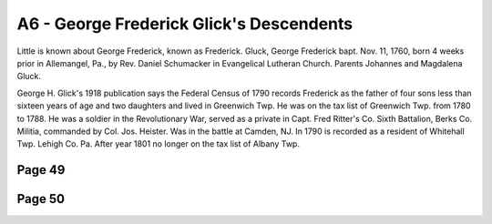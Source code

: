 A6 - George Frederick Glick's Descendents
#########################################

Little is known about George Frederick, known as Frederick. Gluck, George Frederick bapt. Nov. 11, 1760, born 4 weeks prior in Allemangel, Pa., by Rev. Daniel Schumacker in Evangelical Lutheran Church. Parents Johannes and Magdalena Gluck.

George H. Glick's 1918 publication says the Federal Census of 1790 records Frederick as the father of four sons less than sixteen years of age and two daughters and lived in Greenwich Twp. He was on the tax list of Greenwich Twp. from 1780 to 1788. He was a soldier in the Revolutionary War, served as a private in Capt. Fred Ritter's Co. Sixth Battalion, Berks Co. Militia, commanded by Col. Jos. Heister. Was in the battle at Camden, NJ. In 1790 is recorded as a resident of Whitehall Twp. Lehigh Co. Pa. After year 1801 no longer on the tax list of Albany Twp.

Page 49
-------


Page 50
-------


